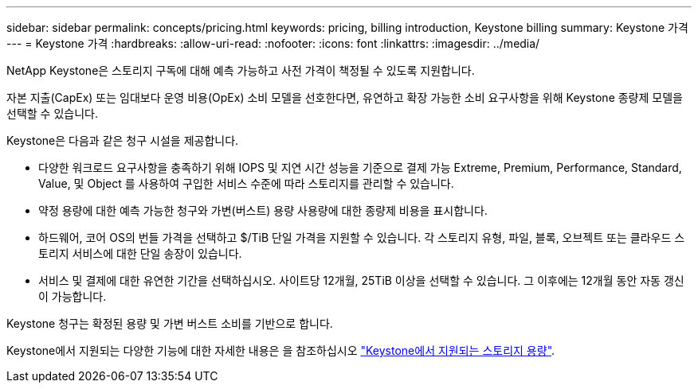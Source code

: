 ---
sidebar: sidebar 
permalink: concepts/pricing.html 
keywords: pricing, billing introduction, Keystone billing 
summary: Keystone 가격 
---
= Keystone 가격
:hardbreaks:
:allow-uri-read: 
:nofooter: 
:icons: font
:linkattrs: 
:imagesdir: ../media/


[role="lead"]
NetApp Keystone은 스토리지 구독에 대해 예측 가능하고 사전 가격이 책정될 수 있도록 지원합니다.

자본 지출(CapEx) 또는 임대보다 운영 비용(OpEx) 소비 모델을 선호한다면, 유연하고 확장 가능한 소비 요구사항을 위해 Keystone 종량제 모델을 선택할 수 있습니다.

Keystone은 다음과 같은 청구 시설을 제공합니다.

* 다양한 워크로드 요구사항을 충족하기 위해 IOPS 및 지연 시간 성능을 기준으로 결제 가능 Extreme, Premium, Performance, Standard, Value, 및 Object 를 사용하여 구입한 서비스 수준에 따라 스토리지를 관리할 수 있습니다.
* 약정 용량에 대한 예측 가능한 청구와 가변(버스트) 용량 사용량에 대한 종량제 비용을 표시합니다.
* 하드웨어, 코어 OS의 번들 가격을 선택하고 $/TiB 단일 가격을 지원할 수 있습니다. 각 스토리지 유형, 파일, 블록, 오브젝트 또는 클라우드 스토리지 서비스에 대한 단일 송장이 있습니다.
* 서비스 및 결제에 대한 유연한 기간을 선택하십시오. 사이트당 12개월, 25TiB 이상을 선택할 수 있습니다. 그 이후에는 12개월 동안 자동 갱신이 가능합니다.


Keystone 청구는 확정된 용량 및 가변 버스트 소비를 기반으로 합니다.

Keystone에서 지원되는 다양한 기능에 대한 자세한 내용은 을 참조하십시오 link:../concepts/supported-storage-capacity.html["Keystone에서 지원되는 스토리지 용량"].
